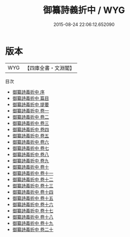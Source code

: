 #+TITLE: 御纂詩義折中 / WYG
#+DATE: 2015-08-24 22:06:12.652090
* 版本
 |       WYG|【四庫全書・文淵閣】|
目次
 - [[file:KR1c0045_000.txt::000-1a][御纂詩義折中 序]]
 - [[file:KR1c0045_000.txt::000-3a][御纂詩義折中 篇目]]
 - [[file:KR1c0045_000.txt::000-9a][御纂詩義折中 提要]]
 - [[file:KR1c0045_001.txt::001-1a][御纂詩義折中 卷一]]
 - [[file:KR1c0045_002.txt::002-1a][御纂詩義折中 卷二]]
 - [[file:KR1c0045_003.txt::003-1a][御纂詩義折中 卷三]]
 - [[file:KR1c0045_004.txt::004-1a][御纂詩義折中 卷四]]
 - [[file:KR1c0045_005.txt::005-1a][御纂詩義折中 卷五]]
 - [[file:KR1c0045_006.txt::006-1a][御纂詩義折中 卷六]]
 - [[file:KR1c0045_007.txt::007-1a][御纂詩義折中 卷七]]
 - [[file:KR1c0045_008.txt::008-1a][御纂詩義折中 卷八]]
 - [[file:KR1c0045_009.txt::009-1a][御纂詩義折中 卷九]]
 - [[file:KR1c0045_010.txt::010-1a][御纂詩義折中 卷十]]
 - [[file:KR1c0045_011.txt::011-1a][御纂詩義折中 卷十一]]
 - [[file:KR1c0045_012.txt::012-1a][御纂詩義折中 卷十二]]
 - [[file:KR1c0045_013.txt::013-1a][御纂詩義折中 卷十三]]
 - [[file:KR1c0045_014.txt::014-1a][御纂詩義折中 卷十四]]
 - [[file:KR1c0045_015.txt::015-1a][御纂詩義折中 卷十五]]
 - [[file:KR1c0045_016.txt::016-1a][御纂詩義折中 卷十六]]
 - [[file:KR1c0045_017.txt::017-1a][御纂詩義折中 卷十七]]
 - [[file:KR1c0045_018.txt::018-1a][御纂詩義折中 卷十八]]
 - [[file:KR1c0045_019.txt::019-1a][御纂詩義折中 卷十九]]
 - [[file:KR1c0045_020.txt::020-1a][御纂詩義折中 卷二十]]
